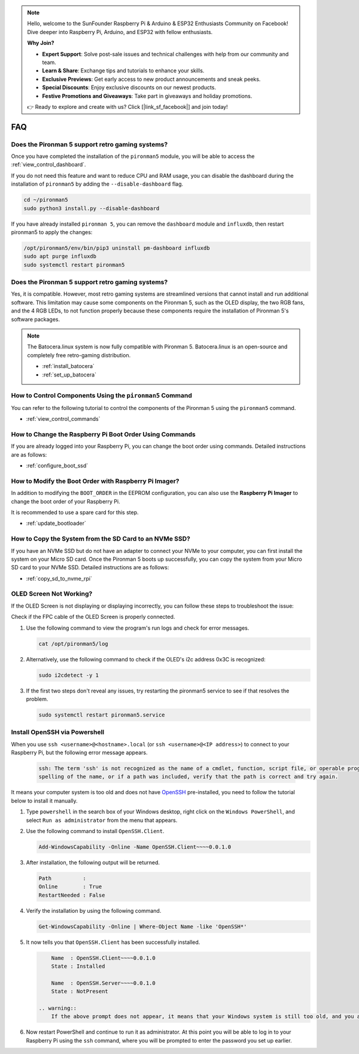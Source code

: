 .. note::

    Hello, welcome to the SunFounder Raspberry Pi & Arduino & ESP32 Enthusiasts Community on Facebook! Dive deeper into Raspberry Pi, Arduino, and ESP32 with fellow enthusiasts.

    **Why Join?**

    - **Expert Support**: Solve post-sale issues and technical challenges with help from our community and team.
    - **Learn & Share**: Exchange tips and tutorials to enhance your skills.
    - **Exclusive Previews**: Get early access to new product announcements and sneak peeks.
    - **Special Discounts**: Enjoy exclusive discounts on our newest products.
    - **Festive Promotions and Giveaways**: Take part in giveaways and holiday promotions.

    👉 Ready to explore and create with us? Click [|link_sf_facebook|] and join today!

FAQ
============

Does the Pironman 5 support retro gaming systems?
------------------------------------------------------

Once you have completed the installation of the ``pironman5`` module, you will be able to access the :ref:`view_control_dashboard`.
      
If you do not need this feature and want to reduce CPU and RAM usage, you can disable the dashboard during the installation of ``pironman5`` by adding the ``--disable-dashboard`` flag.
      
.. code-block:: shell
      
   cd ~/pironman5
   sudo python3 install.py --disable-dashboard
      
If you have already installed ``pironman 5``, you can remove the ``dashboard`` module and ``influxdb``, then restart pironman5 to apply the changes:
      
.. code-block:: shell
      
   /opt/pironman5/env/bin/pip3 uninstall pm-dashboard influxdb
   sudo apt purge influxdb
   sudo systemctl restart pironman5

Does the Pironman 5 support retro gaming systems?
------------------------------------------------------
Yes, it is compatible. However, most retro gaming systems are streamlined versions that cannot install and run additional software. This limitation may cause some components on the Pironman 5, such as the OLED display, the two RGB fans, and the 4 RGB LEDs, to not function properly because these components require the installation of Pironman 5's software packages.


.. note::

    The Batocera.linux system is now fully compatible with Pironman 5. Batocera.linux is an open-source and completely free retro-gaming distribution.

    * :ref:`install_batocera`
    * :ref:`set_up_batocera`

How to Control Components Using the ``pironman5`` Command
----------------------------------------------------------------------
You can refer to the following tutorial to control the components of the Pironman 5 using the ``pironman5`` command.

* :ref:`view_control_commands`

How to Change the Raspberry Pi Boot Order Using Commands
-------------------------------------------------------------

If you are already logged into your Raspberry Pi, you can change the boot order using commands. Detailed instructions are as follows:

* :ref:`configure_boot_ssd`


How to Modify the Boot Order with Raspberry Pi Imager?
---------------------------------------------------------------

In addition to modifying the ``BOOT_ORDER`` in the EEPROM configuration, you can also use the **Raspberry Pi Imager** to change the boot order of your Raspberry Pi.

It is recommended to use a spare card for this step.

* :ref:`update_bootloader`

How to Copy the System from the SD Card to an NVMe SSD?
-------------------------------------------------------------

If you have an NVMe SSD but do not have an adapter to connect your NVMe to your computer, you can first install the system on your Micro SD card. Once the Pironman 5 boots up successfully, you can copy the system from your Micro SD card to your NVMe SSD. Detailed instructions are as follows:


* :ref:`copy_sd_to_nvme_rpi`


OLED Screen Not Working?
--------------------------

If the OLED Screen is not displaying or displaying incorrectly, you can follow these steps to troubleshoot the issue:

Check if the FPC cable of the OLED Screen is properly connected.

#. Use the following command to view the program's run logs and check for error messages.

   .. code-block:: shell

      cat /opt/pironman5/log

#. Alternatively, use the following command to check if the OLED's i2c address 0x3C is recognized:
    
   .. code-block:: shell
        
        sudo i2cdetect -y 1

#. If the first two steps don't reveal any issues, try restarting the pironman5 service to see if that resolves the problem.


   .. code-block:: shell

        sudo systemctl restart pironman5.service

.. _openssh_powershell:

Install OpenSSH via Powershell
-----------------------------------

When you use ``ssh <username>@<hostname>.local`` (or ``ssh <username>@<IP address>``) to connect to your Raspberry Pi, but the following error message appears.

    .. code-block::

        ssh: The term 'ssh' is not recognized as the name of a cmdlet, function, script file, or operable program. Check the
        spelling of the name, or if a path was included, verify that the path is correct and try again.


It means your computer system is too old and does not have `OpenSSH <https://learn.microsoft.com/en-us/windows-server/administration/openssh/openssh_install_firstuse?tabs=gui>`_ pre-installed, you need to follow the tutorial below to install it manually.

#. Type ``powershell`` in the search box of your Windows desktop, right click on the ``Windows PowerShell``, and select ``Run as administrator`` from the menu that appears.

   .. image:: img/powershell_ssh.png
      :width: 90%
      

#. Use the following command to install ``OpenSSH.Client``.

   .. code-block::

        Add-WindowsCapability -Online -Name OpenSSH.Client~~~~0.0.1.0

#. After installation, the following output will be returned.

   .. code-block::

        Path          :
        Online        : True
        RestartNeeded : False

#. Verify the installation by using the following command.

   .. code-block::

        Get-WindowsCapability -Online | Where-Object Name -like 'OpenSSH*'

#. It now tells you that ``OpenSSH.Client`` has been successfully installed.

   .. code-block::

        Name  : OpenSSH.Client~~~~0.0.1.0
        State : Installed

        Name  : OpenSSH.Server~~~~0.0.1.0
        State : NotPresent

    .. warning:: 
        If the above prompt does not appear, it means that your Windows system is still too old, and you are advised to install a third-party SSH tool, like |link_putty|.

#. Now restart PowerShell and continue to run it as administrator. At this point you will be able to log in to your Raspberry Pi using the ``ssh`` command, where you will be prompted to enter the password you set up earlier.

   .. image:: img/powershell_login.png




